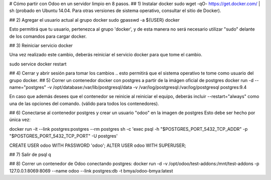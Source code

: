 # Cómo partir con Odoo en un servidor limpio en 8 pasos.
## 1) Instalar docker
sudo wget -qO- https://get.docker.com/ | sh (probado en Ubuntu 14.04.  Para otras versiones de sistema operativo, consultar el sitio de Docker).

## 2) Agregar el usuario actual al grupo docker
sudo gpasswd -a ${USER} docker

Esto permitirá que tu usuario, pertenezca al grupo 'docker', y de esta manera no será necesario utilizar "sudo" delante de los comandos para cargar docker.

## 3) Reiniciar servicio docker

Una vez realizado este cambio, deberás reiniciar el servicio docker para que tome el cambio.

sudo service docker restart

## 4) Cerrar y abrir sesión para tomar los cambios
.. esto permitirá que el sistema operativo te tome como usuario del grupo docker.
## 5) Correr un contenedor docker con postgres a partir
de la imágen oficial de postgres
docker run -d --name="postgres" \
-v /opt/database:/var/lib/postgresql/data \
-v /var/log/postgresql:/var/log/postgresql postgres:9.4

En caso que además desees que el contenedor se reinicie al reiniciar el equipo, deberás incluir --restart="always" como una de las opciones del comando. (válido para todos los contenedores).

## 6) Conectarse al contenedor postgres y crear un usuario "odoo" en la imagen de postgres
Esto debe ser hecho por única vez:

docker run -it --link postgres:postgres --rm postgres \
sh -c 'exec psql -h "$POSTGRES_PORT_5432_TCP_ADDR" \
-p "$POSTGRES_PORT_5432_TCP_PORT" -U postgres'

CREATE USER odoo WITH PASSWORD 'odoo';
ALTER USER odoo WITH SUPERUSER;

## 7) Salir de psql
\q

## 8) Correr un contenedor de Odoo conectando postgres:
docker run -d \
-v /opt/odoo/test-addons:/mnt/test-addons \
-p 127.0.0.1:8069:8069 \
--name odoo \
--link postgres:db -t bmya/odoo-bmya:latest
